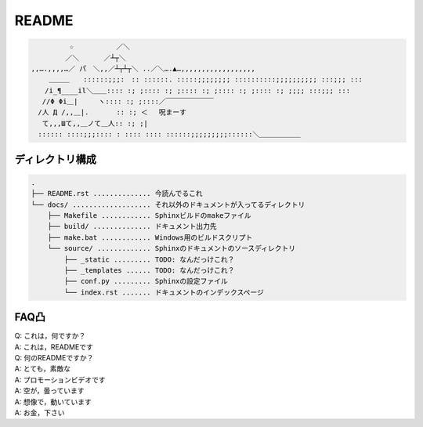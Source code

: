 ======
README
======

.. code-block::

    　　　　　 ☆　　　 　　 ／＼
    　　　　　／＼　　 　／┴┬＼
    ,,….,,,,…／ パ　＼,,／┴┬┴┬＼ ..／＼….▲…,,,,,,,,,,,,,,,,,,
    　　 ＿＿＿　　::::::;;;:　:: ::::::. :::::;;;;;;;; ::::::::::;;;;;;;;;; :::;;; :::
    　　/i_¶____il＼＿＿:::: :; ;:::: :; ;:::: :; ;:::: :; ;:::: :; ;;;; :::;;; :::
    　 //Φ Φi＿|　　　ヽ:::: :; ;::::／￣￣￣￣￣￣￣
    　/人 Д /,,＿|.　　　　:: :; ＜ 　呪まーす
    　 て,,,Шて,,＿ノて＿人:: :; ;|
    　:::::: ::::;;;:::: : :::: :::: ::::::;;;;;;;;;::::::＼＿＿＿＿＿＿



ディレクトリ構成
==============================================
.. code-block::

    .
    ├── README.rst .............. 今読んでるこれ
    └── docs/ ................... それ以外のドキュメントが入ってるディレクトリ
        ├── Makefile ............ Sphinxビルドのmakeファイル
        ├── build/ .............. ドキュメント出力先
        ├── make.bat ............ Windows用のビルドスクリプト
        └── source/ ............. Sphinxのドキュメントのソースディレクトリ
            ├── _static ......... TODO: なんだっけこれ？
            ├── _templates ...... TODO: なんだっけこれ？
            ├── conf.py ......... Sphinxの設定ファイル
            └── index.rst ....... ドキュメントのインデックスページ




FAQ凸
======
| Q: これは，何ですか？  
| A: これは，READMEです

| Q: 何のREADMEですか？
| A: とても，素敵な
| A: プロモーションビデオです
| A: 空が，曇っています
| A: 想像で，動いています
| A: お金，下さい

